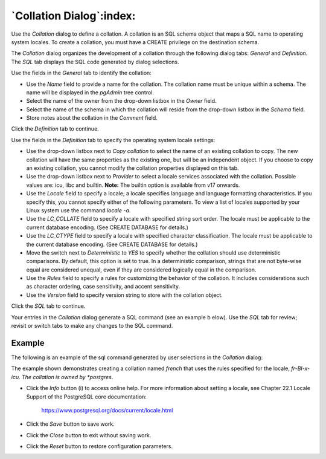 .. _collation_dialog:

*************************
`Collation Dialog`:index:
*************************

Use the *Collation* dialog to define a collation. A collation is an SQL schema
object that maps a SQL name to operating system locales. To create a collation,
you must have a CREATE privilege on the destination schema.

The *Collation* dialog organizes the development of a collation through the
following dialog tabs: *General* and *Definition*. The *SQL* tab displays the
SQL code generated by dialog selections.

.. image:: images/collation_general.png
    :alt: Collation dialog general tab
    :align: center

Use the fields in the *General* tab to identify the collation:

* Use the *Name* field to provide a name for the collation. The collation name
  must be unique within a schema. The name will be displayed in the *pgAdmin*
  tree control.
* Select the name of the owner from the drop-down listbox in the *Owner* field.
* Select the name of the schema in which the collation will reside from the
  drop-down listbox in the *Schema* field.
* Store notes about the collation in the *Comment* field.

Click the *Definition* tab to continue.

.. image:: images/collation_definition.png
    :alt: Collation dialog definition tab
    :align: center

Use the fields in the *Definition* tab to specify the operating system locale
settings:

* Use the drop-down listbox next to *Copy collation* to select the name of an
  existing collation to copy. The new collation will have the same properties
  as the existing one, but will be an independent object. If you choose to copy
  an existing collation, you cannot modify the collation properties displayed on
  this tab.
* Use the drop-down listbox next to *Provider* to select a locale services associated
  with the collation. Possible values are: icu, libc and builtin.
  **Note:** The builtin option is available from v17 onwards.
* Use the *Locale* field to specify a locale; a locale specifies language and
  language formatting characteristics. If you specify this, you cannot specify
  either of the following parameters. To view a list of locales supported by
  your Linux system use the command *locale -a*.
* Use the *LC_COLLATE* field to specify a locale with specified string sort
  order. The locale must be applicable to the current database encoding. (See
  CREATE DATABASE for details.)
* Use the *LC_CTYPE* field to specify a locale with specified character
  classification. The locale must be applicable to the current database encoding.
  (See CREATE DATABASE for details.)
* Move the switch next to *Deterministic* to *YES* to specify whether the collation should use
  deterministic comparisons. By default, this option is set to true. In a
  deterministic comparison, strings that are not byte-wise equal are considered
  unequal, even if they are considered logically equal in the comparison.
* Use the *Rules* field to specify a rules for customizing the behavior of the collation.
  It includes considerations such as character ordering, case sensitivity, and accent
  sensitivity.
* Use the *Version* field to specify version string to store with the collation object.


Click the *SQL* tab to continue.

Your entries in the *Collation* dialog generate a SQL command (see an example b
elow). Use the *SQL* tab for review; revisit or switch tabs to make any changes
to the SQL command.

Example
*******

The following is an example of the sql command generated by user selections in
the *Collation* dialog:

.. image:: images/collation_sql.png
    :alt: Collation dialog sql tab
    :align: center

The example shown demonstrates creating a collation named *french* that uses the
rules specified for the locale, *fr-BI-x-icu.  The collation is owned by
*postgres*.

* Click the *Info* button (i) to access online help. For more information about
  setting a locale, see Chapter 22.1 Locale Support of the PostgreSQL core
  documentation:

   https://www.postgresql.org/docs/current/locale.html

* Click the *Save* button to save work.
* Click the *Close* button to exit without saving work.
* Click the *Reset* button to restore configuration parameters.


